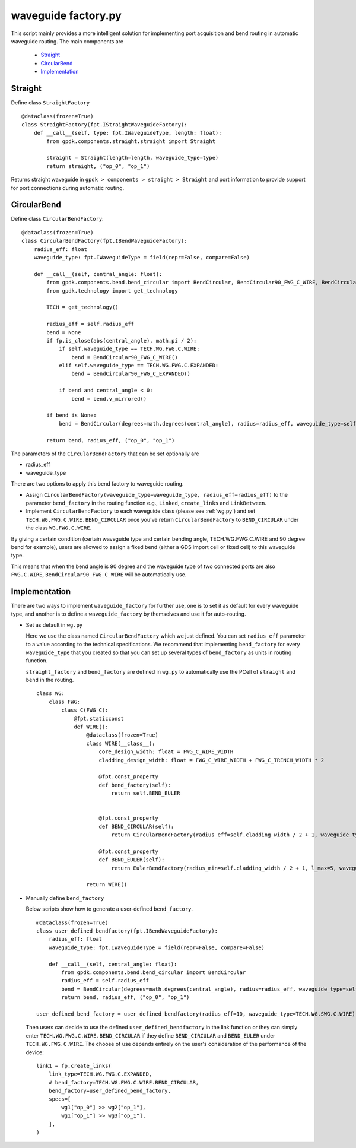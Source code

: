 .. _waveguide factory.py :


waveguide factory.py
============================================================

This script mainly provides a more intelligent solution for implementing port acquisition and bend routing in automatic waveguide routing. The main components are

 * Straight_
 * CircularBend_
 * Implementation_

Straight
---------------------------

Define class ``StraightFactory`` ::

    @dataclass(frozen=True)
    class StraightFactory(fpt.IStraightWaveguideFactory):
        def __call__(self, type: fpt.IWaveguideType, length: float):
            from gpdk.components.straight.straight import Straight

            straight = Straight(length=length, waveguide_type=type)
            return straight, ("op_0", "op_1")

Returns straight waveguide in ``gpdk > components > straight > Straight`` and port information to provide support for port connections during automatic routing.

CircularBend
---------------------------

Define class ``CircularBendFactory``::

    @dataclass(frozen=True)
    class CircularBendFactory(fpt.IBendWaveguideFactory):
        radius_eff: float
        waveguide_type: fpt.IWaveguideType = field(repr=False, compare=False)

        def __call__(self, central_angle: float):
            from gpdk.components.bend.bend_circular import BendCircular, BendCircular90_FWG_C_WIRE, BendCircular90_FWG_C_EXPANDED
            from gpdk.technology import get_technology

            TECH = get_technology()

            radius_eff = self.radius_eff
            bend = None
            if fp.is_close(abs(central_angle), math.pi / 2):
                if self.waveguide_type == TECH.WG.FWG.C.WIRE:
                    bend = BendCircular90_FWG_C_WIRE()
                elif self.waveguide_type == TECH.WG.FWG.C.EXPANDED:
                    bend = BendCircular90_FWG_C_EXPANDED()

                if bend and central_angle < 0:
                    bend = bend.v_mirrored()

            if bend is None:
                bend = BendCircular(degrees=math.degrees(central_angle), radius=radius_eff, waveguide_type=self.waveguide_type)

            return bend, radius_eff, ("op_0", "op_1")

The parameters of the ``CircularBendFactory`` that can be set optionally are

- radius_eff 
- waveguide_type

There are two options to apply this bend factory to waveguide routing.

- Assign ``CircularBendFactory(waveguide_type=waveguide_type, radius_eff=radius_eff)`` to the parameter ``bend_factory`` in the routing function e.g., ``Linked``, ``create_links`` and ``LinkBetween``.
- Implement ``CircularBendFactory`` to each waveguide class (please see :ref:`wg.py`) and set ``TECH.WG.FWG.C.WIRE.BEND_CIRCULAR`` once you've return ``CircularBendFactory`` to ``BEND_CIRCULAR`` under the class ``WG.FWG.C.WIRE``.

By giving a certain condition (certain waveguide type and certain bending angle, TECH.WG.FWG.C.WIRE and 90 degree bend for example), users are allowed to assign a fixed bend (either a GDS import cell or fixed cell) to this waveguide type.

This means that when the bend angle is 90 degree and the waveguide type of two connected ports are also ``FWG.C.WIRE``, ``BendCircular90_FWG_C_WIRE`` will be automatically use.


Implementation
---------------------------
There are two ways to implement ``waveguide_factory`` for further use, one is to set it as default for every waveguide type, and another is to define a ``waveguide_factory`` by themselves and use it for auto-routing.

* Set as default in ``wg.py``

  Here we use the class named ``CircularBendFactory`` which we just defined. You can set ``radius_eff`` parameter to a value according to the technical specifications. We recommend that implementing ``bend_factory`` for every ``waveguide_type`` that you created so that you can set up several types of ``bend_factory`` as units in routing function.

  ``straight_factory`` and ``bend_factory`` are defined in ``wg.py`` to automatically use the PCell of ``straight`` and ``bend`` in the routing.


  ::

    class WG:
        class FWG:
            class C(FWG_C):
                @fpt.staticconst
                def WIRE():
                    @dataclass(frozen=True)
                    class WIRE(__class__):
                        core_design_width: float = FWG_C_WIRE_WIDTH
                        cladding_design_width: float = FWG_C_WIRE_WIDTH + FWG_C_TRENCH_WIDTH * 2

                        @fpt.const_property
                        def bend_factory(self):
                            return self.BEND_EULER


                        @fpt.const_property
                        def BEND_CIRCULAR(self):
                            return CircularBendFactory(radius_eff=self.cladding_width / 2 + 1, waveguide_type=self)

                        @fpt.const_property
                        def BEND_EULER(self):
                            return EulerBendFactory(radius_min=self.cladding_width / 2 + 1, l_max=5, waveguide_type=self)

                    return WIRE()



* Manually define ``bend_factory``

  Below scripts show how to generate a user-defined ``bend_factory``.

  ::

    @dataclass(frozen=True)
    class user_defined_bendfactory(fpt.IBendWaveguideFactory):
        radius_eff: float
        waveguide_type: fpt.IWaveguideType = field(repr=False, compare=False)

        def __call__(self, central_angle: float):
            from gpdk.components.bend.bend_circular import BendCircular
            radius_eff = self.radius_eff
            bend = BendCircular(degrees=math.degrees(central_angle), radius=radius_eff, waveguide_type=self.waveguide_type)
            return bend, radius_eff, ("op_0", "op_1")

    user_defined_bend_factory = user_defined_bendfactory(radius_eff=10, waveguide_type=TECH.WG.SWG.C.WIRE)

  Then users can decide to use the defined ``user_defined_bendfactory`` in the link function or they can simply enter ``TECH.WG.FWG.C.WIRE.BEND_CIRCULAR`` if they define ``BEND_CIRCULAR`` and ``BEND_EULER`` under ``TECH.WG.FWG.C.WIRE``. The choose of use depends entirely on the user's consideration of the performance of the device::

        link1 = fp.create_links(
            link_type=TECH.WG.FWG.C.EXPANDED,
            # bend_factory=TECH.WG.FWG.C.WIRE.BEND_CIRCULAR,
            bend_factory=user_defined_bend_factory,
            specs=[
                wg1["op_0"] >> wg2["op_1"],
                wg1["op_1"] >> wg3["op_1"],
            ],
        )





